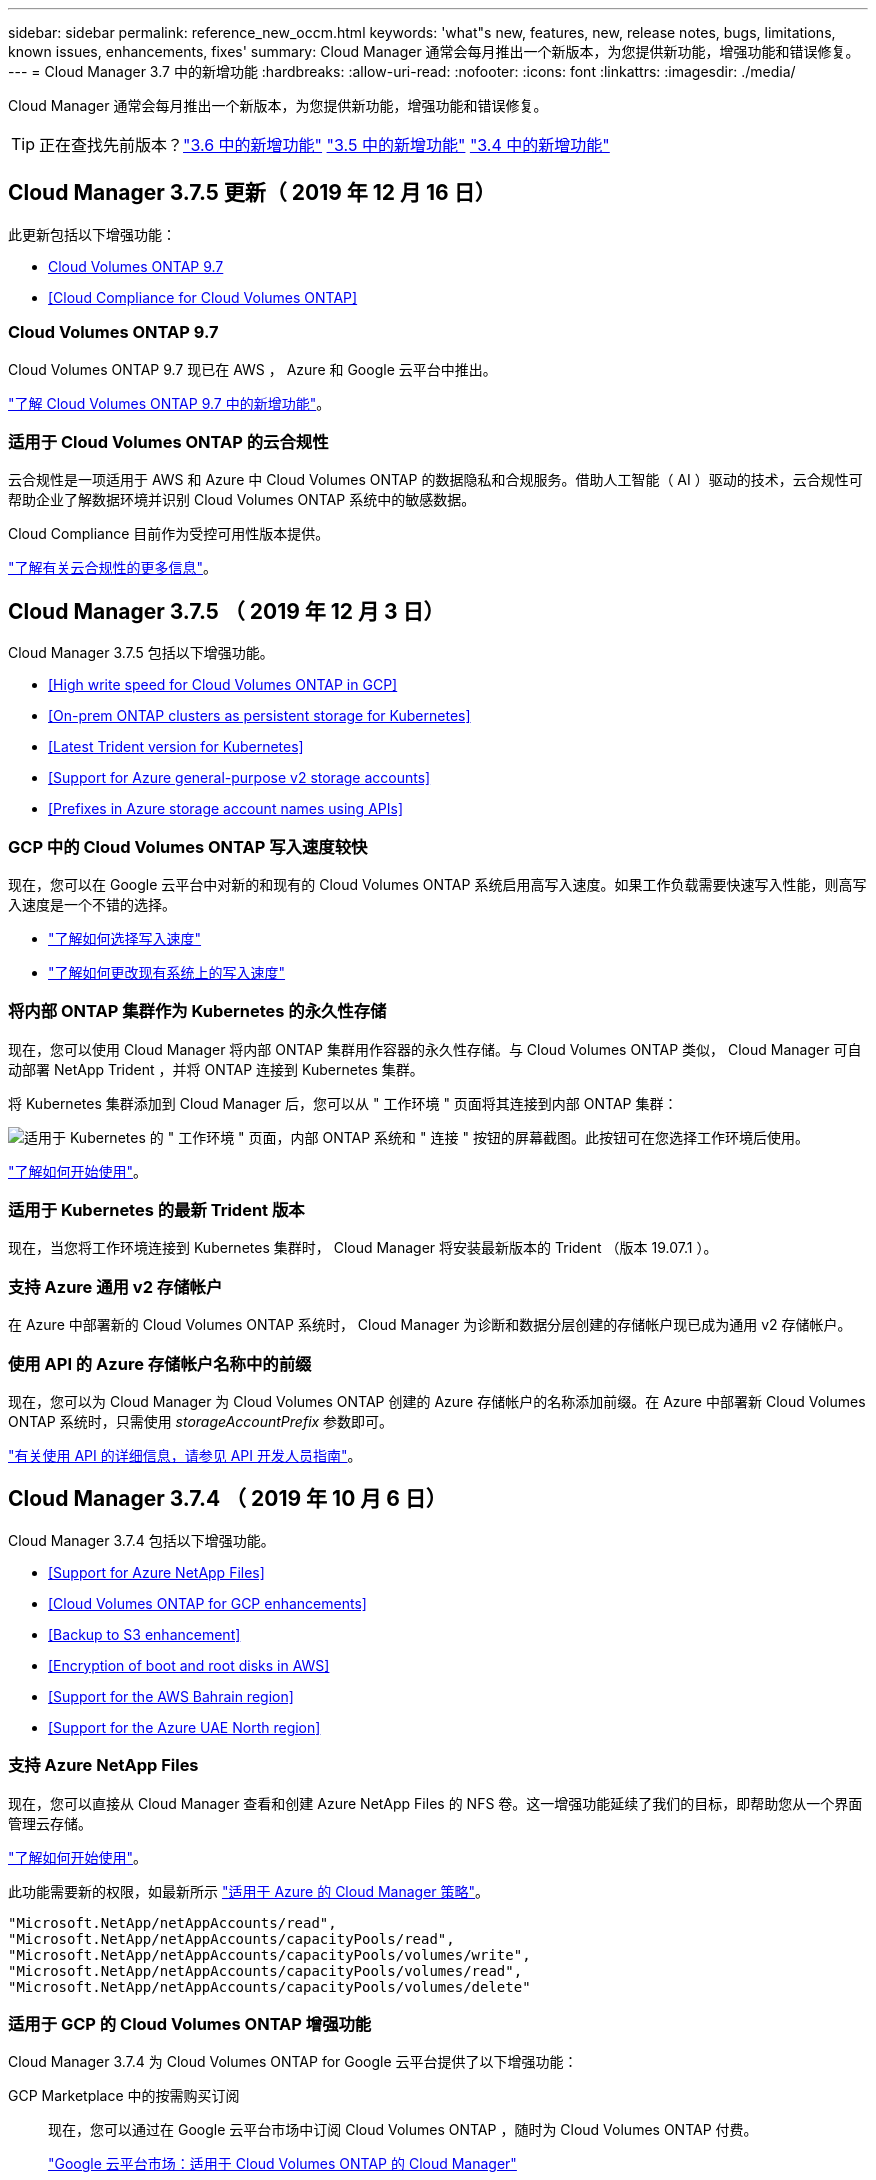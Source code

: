 ---
sidebar: sidebar 
permalink: reference_new_occm.html 
keywords: 'what"s new, features, new, release notes, bugs, limitations, known issues, enhancements, fixes' 
summary: Cloud Manager 通常会每月推出一个新版本，为您提供新功能，增强功能和错误修复。 
---
= Cloud Manager 3.7 中的新增功能
:hardbreaks:
:allow-uri-read: 
:nofooter: 
:icons: font
:linkattrs: 
:imagesdir: ./media/


[role="lead"]
Cloud Manager 通常会每月推出一个新版本，为您提供新功能，增强功能和错误修复。


TIP: 正在查找先前版本？link:https://docs.netapp.com/us-en/occm36/reference_new_occm.html["3.6 中的新增功能"^]
link:https://docs.netapp.com/us-en/occm35/reference_new_occm.html["3.5 中的新增功能"^]
link:https://docs.netapp.com/us-en/occm34/reference_new_occm.html["3.4 中的新增功能"^]



== Cloud Manager 3.7.5 更新（ 2019 年 12 月 16 日）

此更新包括以下增强功能：

* <<Cloud Volumes ONTAP 9.7>>
* <<Cloud Compliance for Cloud Volumes ONTAP>>




=== Cloud Volumes ONTAP 9.7

Cloud Volumes ONTAP 9.7 现已在 AWS ， Azure 和 Google 云平台中推出。

https://docs.netapp.com/us-en/cloud-volumes-ontap/reference_new_97.html["了解 Cloud Volumes ONTAP 9.7 中的新增功能"^]。



=== 适用于 Cloud Volumes ONTAP 的云合规性

云合规性是一项适用于 AWS 和 Azure 中 Cloud Volumes ONTAP 的数据隐私和合规服务。借助人工智能（ AI ）驱动的技术，云合规性可帮助企业了解数据环境并识别 Cloud Volumes ONTAP 系统中的敏感数据。

Cloud Compliance 目前作为受控可用性版本提供。

link:concept_cloud_compliance.html["了解有关云合规性的更多信息"]。



== Cloud Manager 3.7.5 （ 2019 年 12 月 3 日）

Cloud Manager 3.7.5 包括以下增强功能。

* <<High write speed for Cloud Volumes ONTAP in GCP>>
* <<On-prem ONTAP clusters as persistent storage for Kubernetes>>
* <<Latest Trident version for Kubernetes>>
* <<Support for Azure general-purpose v2 storage accounts>>
* <<Prefixes in Azure storage account names using APIs>>




=== GCP 中的 Cloud Volumes ONTAP 写入速度较快

现在，您可以在 Google 云平台中对新的和现有的 Cloud Volumes ONTAP 系统启用高写入速度。如果工作负载需要快速写入性能，则高写入速度是一个不错的选择。

* link:task_planning_your_config.html#choosing-a-write-speed["了解如何选择写入速度"]
* link:task_modifying_ontap_cloud.html#changing-write-speed-to-normal-or-high["了解如何更改现有系统上的写入速度"]




=== 将内部 ONTAP 集群作为 Kubernetes 的永久性存储

现在，您可以使用 Cloud Manager 将内部 ONTAP 集群用作容器的永久性存储。与 Cloud Volumes ONTAP 类似， Cloud Manager 可自动部署 NetApp Trident ，并将 ONTAP 连接到 Kubernetes 集群。

将 Kubernetes 集群添加到 Cloud Manager 后，您可以从 " 工作环境 " 页面将其连接到内部 ONTAP 集群：

image:screenshot_kubernetes_connect_onprem.gif["适用于 Kubernetes 的 \" 工作环境 \" 页面，内部 ONTAP 系统和 \" 连接 \" 按钮的屏幕截图。此按钮可在您选择工作环境后使用。"]

link:task_connecting_kubernetes.html["了解如何开始使用"]。



=== 适用于 Kubernetes 的最新 Trident 版本

现在，当您将工作环境连接到 Kubernetes 集群时， Cloud Manager 将安装最新版本的 Trident （版本 19.07.1 ）。



=== 支持 Azure 通用 v2 存储帐户

在 Azure 中部署新的 Cloud Volumes ONTAP 系统时， Cloud Manager 为诊断和数据分层创建的存储帐户现已成为通用 v2 存储帐户。



=== 使用 API 的 Azure 存储帐户名称中的前缀

现在，您可以为 Cloud Manager 为 Cloud Volumes ONTAP 创建的 Azure 存储帐户的名称添加前缀。在 Azure 中部署新 Cloud Volumes ONTAP 系统时，只需使用 _storageAccountPrefix_ 参数即可。

link:api.html["有关使用 API 的详细信息，请参见 API 开发人员指南"]。



== Cloud Manager 3.7.4 （ 2019 年 10 月 6 日）

Cloud Manager 3.7.4 包括以下增强功能。

* <<Support for Azure NetApp Files>>
* <<Cloud Volumes ONTAP for GCP enhancements>>
* <<Backup to S3 enhancement>>
* <<Encryption of boot and root disks in AWS>>
* <<Support for the AWS Bahrain region>>
* <<Support for the Azure UAE North region>>




=== 支持 Azure NetApp Files

现在，您可以直接从 Cloud Manager 查看和创建 Azure NetApp Files 的 NFS 卷。这一增强功能延续了我们的目标，即帮助您从一个界面管理云存储。

link:task_manage_anf.html["了解如何开始使用"]。

此功能需要新的权限，如最新所示 https://occm-sample-policies.s3.amazonaws.com/Policy_for_cloud_Manager_Azure_3.7.4.json["适用于 Azure 的 Cloud Manager 策略"^]。

[source, json]
----
"Microsoft.NetApp/netAppAccounts/read",
"Microsoft.NetApp/netAppAccounts/capacityPools/read",
"Microsoft.NetApp/netAppAccounts/capacityPools/volumes/write",
"Microsoft.NetApp/netAppAccounts/capacityPools/volumes/read",
"Microsoft.NetApp/netAppAccounts/capacityPools/volumes/delete"
----


=== 适用于 GCP 的 Cloud Volumes ONTAP 增强功能

Cloud Manager 3.7.4 为 Cloud Volumes ONTAP for Google 云平台提供了以下增强功能：

GCP Marketplace 中的按需购买订阅:: 现在，您可以通过在 Google 云平台市场中订阅 Cloud Volumes ONTAP ，随时为 Cloud Volumes ONTAP 付费。
+
--
https://console.cloud.google.com/marketplace/details/netapp-cloudmanager/cloud-manager["Google 云平台市场：适用于 Cloud Volumes ONTAP 的 Cloud Manager"^]

--
共享 VPC:: Cloud Manager 和 Cloud Volumes ONTAP 现在在 Google 云平台共享 VPC 中受支持。
+
--
通过共享 VPC ，您可以跨多个项目配置和集中管理虚拟网络。您可以在 _host project_ 中设置共享 VPC 网络，并在 _service project_ 中部署 Cloud Manager 和 Cloud Volumes ONTAP 虚拟机实例。 https://cloud.google.com/vpc/docs/shared-vpc["Google Cloud 文档：共享 VPC 概述"^]。

--
多个 Google Cloud 项目:: Cloud Volumes ONTAP 不再需要与 Cloud Manager 位于同一个项目中。将 Cloud Manager 服务帐户和角色添加到其他项目中，然后您可以从部署 Cloud Volumes ONTAP 的项目中进行选择。
+
--
image:screenshot_gcp_project.gif["显示 \" 工作环境 \" 向导中的项目选择选项的屏幕截图。"]

有关设置 Cloud Manager 服务帐户的更多详细信息， link:task_getting_started_gcp.html#service-account["请参见此页面上的步骤 4b"]。

--
使用 Cloud Manager API 时由客户管理的加密密钥:: 虽然 Google Cloud Storage 始终会在数据写入磁盘之前对数据进行加密，但您可以使用 Cloud Manager API 创建一个使用 _customer-managed encryption keys_ 的新 Cloud Volumes ONTAP 系统。这些密钥可通过云密钥管理服务在 GCP 中生成和管理。
+
--
请参见 link:api.html#_creating_systems_in_gcp["API 开发人员指南"^] 有关使用 GCP 加密参数的详细信息。

此功能需要新的权限，如最新所示 https://occm-sample-policies.s3.amazonaws.com/Policy_for_Cloud_Manager_3.7.4_GCP.yaml["适用于 GCP 的 Cloud Manager 策略"^]：

[source, yaml]
----
- cloudkms.cryptoKeyVersions.useToEncrypt
- cloudkms.cryptoKeys.get
- cloudkms.cryptoKeys.list
- cloudkms.keyRings.list
----
--




=== 备份到 S3 增强功能

现在，您可以删除现有卷的备份。以前，您只能删除已删除卷的备份。

link:task_backup_to_s3.html["了解有关备份到 S3 的更多信息"]。



=== AWS 中的启动和根磁盘加密

使用 AWS 密钥管理服务（ KMS ）启用数据加密后， Cloud Volumes ONTAP 的启动磁盘和根磁盘也会进行加密。这包括 HA 对中调解器实例的启动磁盘。磁盘将使用您在创建工作环境时选择的 CMK 进行加密。


NOTE: 启动和根磁盘在 Azure 和 Google Cloud Platform 中始终加密，因为默认情况下，这些云提供商会启用加密。



=== 支持 AWS 巴林地区

Cloud Manager 和 Cloud Volumes ONTAP 现在在 AWS 中东（巴林）地区受支持。



=== 支持 Azure UAE 北部地区

Azure UAE 北部地区现在支持 Cloud Manager 和 Cloud Volumes ONTAP 。

https://cloud.netapp.com/cloud-volumes-global-regions["查看所有受支持的区域"^]。



== Cloud Manager 3.7.3 更新（ 2019 年 9 月 15 日）

现在，您可以使用 Cloud Manager 将数据从 Cloud Volumes ONTAP 备份到 Amazon S3 。



=== 备份到 S3

备份到 S3 是 Cloud Volumes ONTAP 的一项附加服务，可提供完全托管的备份和还原功能，以保护云数据并对其进行长期归档。备份存储在 S3 对象存储中，与用于近期恢复或克隆的卷 Snapshot 副本无关。

link:task_backup_to_s3.html["了解如何开始使用"]。

此功能需要更新 https://mysupport.netapp.com/cloudontap/iampolicies["Cloud Manager 策略"^]。现在需要以下 VPC 端点权限：

[source, json]
----
"ec2:DescribeVpcEndpoints",
"ec2:CreateVpcEndpoint",
"ec2:ModifyVpcEndpoint",
"ec2:DeleteVpcEndpoints"
----


== Cloud Manager 3.7.3 （ 2019 年 9 月 11 日）

Cloud Manager 3.7.3 包括以下增强功能。

* <<Discovery and management of Cloud Volumes Service for AWS>>
* <<New subscription required in the AWS Marketplace>>
* <<Support for AWS GovCloud (US-East)>>




=== 发现和管理适用于 AWS 的 Cloud Volumes Service

现在，您可以通过 Cloud Manager 发现中的云卷 https://cloud.netapp.com/cloud-volumes-service-for-aws["适用于 AWS 的 Cloud Volumes Service"^] 订阅。发现后，您可以直接从 Cloud Manager 添加其他云卷。此增强功能提供了一个单一管理平台，您可以从中管理 NetApp 云存储。

link:task_manage_cvs_aws.html["了解如何开始使用"]。



=== AWS Marketplace 需要新订阅

https://aws.amazon.com/marketplace/pp/B07QX2QLXX["AWS Marketplace 中提供了新订阅"^]。要部署 Cloud Volumes ONTAP 9.6 PAYGO ，需要一次性订阅（ 30 天免费试用系统除外）。通过订阅，我们还可以为 Cloud Volumes ONTAP PAYGO 和 BYOL 提供附加功能。对于您创建的每个 Cloud Volumes ONTAP PAYGO 系统以及您启用的每个附加功能，此订阅将向您收取费用。

从 9.6 版开始，此新订阅方法将取代您先前为 Cloud Volumes ONTAP PAYGO 订阅的两个现有 AWS Marketplace 订阅。您仍需要通过订阅 https://aws.amazon.com/marketplace/search/results?x=0&y=0&searchTerms=cloud+volumes+ontap+byol["部署 Cloud Volumes ONTAP BYOL 时的现有 AWS Marketplace 页面"^]。

link:reference_aws_marketplace.html["了解有关每个 AWS Marketplace 页面的更多信息"]。



=== 支持 AWS GovCloud （美国东部）

Cloud Manager 和 Cloud Volumes ONTAP 现在在 AWS GovCloud （美国东部）地区受支持。



== Cloud Volumes ONTAP 在 GCP 中全面上市（ 2019 年 9 月 3 日）

现在，当您自带许可证（ BYOL ）时， Cloud Volumes ONTAP 在 Google 云平台（ GCP ）中普遍可用。此外，还提供按需购买促销。此促销活动为无限数量的系统提供免费许可证，有效期将于 2019 年 9 月底到期。

* link:task_getting_started_gcp.html["了解如何开始使用 GCP"]
* https://docs.netapp.com/us-en/cloud-volumes-ontap/reference_configs_gcp_96.html["查看支持的配置"^]




== Cloud Manager 3.7.2 （ 2019 年 8 月 5 日）

* <<FlexCache licenses>>
* <<Kubernetes storage classes for iSCSI>>
* <<Management of inodes>>
* <<Support for the Hong Kong region in AWS>>
* <<Support for the Australia Central regions in Azure>>




=== FlexCache 许可证

现在， Cloud Manager 将为所有新的 Cloud Volumes ONTAP 系统生成 FlexCache 许可证。此许可证包含 500 GB 的使用量限制。

要生成许可证， Cloud Manager 需要访问 \https://ipa-signer.cloudmanager.netapp.com 。确保此 URL 可从防火墙访问。



=== 适用于 iSCSI 的 Kubernetes 存储类

将 Cloud Volumes ONTAP 连接到 Kubernetes 集群时， Cloud Manager 现在还会创建两个 Kubernetes 存储类，可用于 iSCSI 永久性卷：

* * netapp-file-san* ：用于将 iSCSI 永久性卷绑定到单节点 Cloud Volumes ONTAP 系统
* * netapp-file-redundred-san-san ：用于将 iSCSI 永久性卷绑定到 Cloud Volumes ONTAP HA 对




=== 管理索引节点

Cloud Manager 现在可监控卷上的索引节点使用情况。使用 85% 的索引节点时， Cloud Manager 会增加卷的大小以增加可用索引节点的数量。卷可以包含的文件数取决于其包含的索引节点数。


NOTE: 只有在容量管理模式设置为自动（这是默认设置）时， Cloud Manager 才会监控索引节点使用量。



=== 在 AWS 中为香港地区提供支持

Cloud Manager 和 Cloud Volumes ONTAP 现在在 AWS 的亚太地区（香港）地区受支持。



=== 支持 Azure 中的澳大利亚中部地区

Cloud Manager 和 Cloud Volumes ONTAP 现在在以下 Azure 地区受支持：

* 澳大利亚中部
* 澳大利亚中部 2.


https://cloud.netapp.com/cloud-volumes-global-regions["请参见支持的区域的完整列表"^]。



== 关于备份和还原的更新（ 2019 年 7 月 15 日）

从 3.7.1 版开始， Cloud Manager 不再支持下载备份并使用其还原 Cloud Manager 配置。 link:task_restoring.html["您需要按照以下步骤还原 Cloud Manager"]。



== Cloud Manager 3.7.1 （ 2019 年 7 月 1 日）

* 此版本主要包含错误修复。
* 其中包括一项增强功能： Cloud Manager 现在可在向 NetApp 支持部门注册的每个 Cloud Volumes ONTAP 系统（新系统和现有系统）上安装 NetApp 卷加密（ NVE ）许可证。
+
** link:task_adding_nss_accounts.html["将 NetApp 支持站点帐户添加到 Cloud Manager"]
** link:task_registering.html["注册按需购买的系统"]
** link:task_encrypting_volumes.html["设置 NetApp 卷加密"]
+

NOTE: Cloud Manager 不会在位于中国地区的系统上安装 NVE 许可证。







== Cloud Manager 3.7 更新（ 2019 年 6 月 16 日）

Cloud Volumes ONTAP 9.6 现已作为私有预览版在 AWS ， Azure 和 Google 云平台中提供。要加入私有预览，请向 ng-Cloud-Volume-ONTAP-preview@netapp.com 发送请求。

https://docs.netapp.com/us-en/cloud-volumes-ontap/reference_new_96.html["了解 Cloud Volumes ONTAP 9.6 中的新增功能"^]



== Cloud Manager 3.7 （ 2019 年 6 月 5 日）

* <<Support for upcoming Cloud Volumes ONTAP 9.6 release>>
* <<NetApp Cloud Central accounts>>
* <<Backup and restore with the Cloud Backup Service>>




=== 支持即将发布的 Cloud Volumes ONTAP 9.6 版

Cloud Manager 3.7 支持即将发布的 Cloud Volumes ONTAP 9.6 版。9.6 版在 Google 云平台中提供了 Cloud Volumes ONTAP 的私有预览。9.6 发布后，我们将更新发行说明。



=== NetApp Cloud Central 帐户

我们增强了您管理云资源的方式。每个 Cloud Manager 系统都将与一个 _NetApp Cloud Central 帐户关联。该帐户支持多租户，并计划在未来用于其他 NetApp 云数据服务。

在 Cloud Manager 中， Cloud Central 帐户是 Cloud Manager 系统以及用户部署 Cloud Volumes ONTAP 的 _workspace _ 的容器。

link:concept_cloud_central_accounts.html["了解 Cloud Central 帐户如何支持多租户"]。


NOTE: Cloud Manager 需要访问 ｛ \https://cloudmanager.cloud.netapp.com_ ｝ 才能连接到 Cloud Central 帐户服务。在防火墙上打开此 URL ，以确保 Cloud Manager 可以联系此服务。



==== 将您的系统与 Cloud Central 帐户集成

升级到 Cloud Manager 3.7 后， NetApp 会选择特定的 Cloud Manager 系统与 Cloud Central 帐户集成。在此过程中， NetApp 会创建一个帐户，为每个用户分配新角色，创建工作空间并将现有工作环境放置在这些工作空间中。Cloud Volumes ONTAP 系统不会发生中断。

link:concept_cloud_central_accounts.html#faq["如果您有任何疑问、请参阅此常见问题解答。"]。



=== 使用 Cloud Backup Service 进行备份和还原

NetApp Cloud Backup Service for Cloud Volumes ONTAP 可提供完全托管的备份和还原功能，用于保护和长期归档云数据。您可以将 Cloud Backup Service 与适用于 AWS 的 Cloud Volumes ONTAP 集成。服务创建的备份存储在 AWS S3 对象存储中。

https://cloud.netapp.com/cloud-backup-service["了解有关 Cloud Backup Service 的更多信息"^]。

要开始使用，请安装并配置备份代理，然后启动备份和还原操作。如果您需要帮助，我们建议您使用 Cloud Manager 中的聊天图标与我们联系。


NOTE: 不再支持此手动过程。在 3.7.3 版中， Cloud Manager 集成了备份到 S3 功能。
